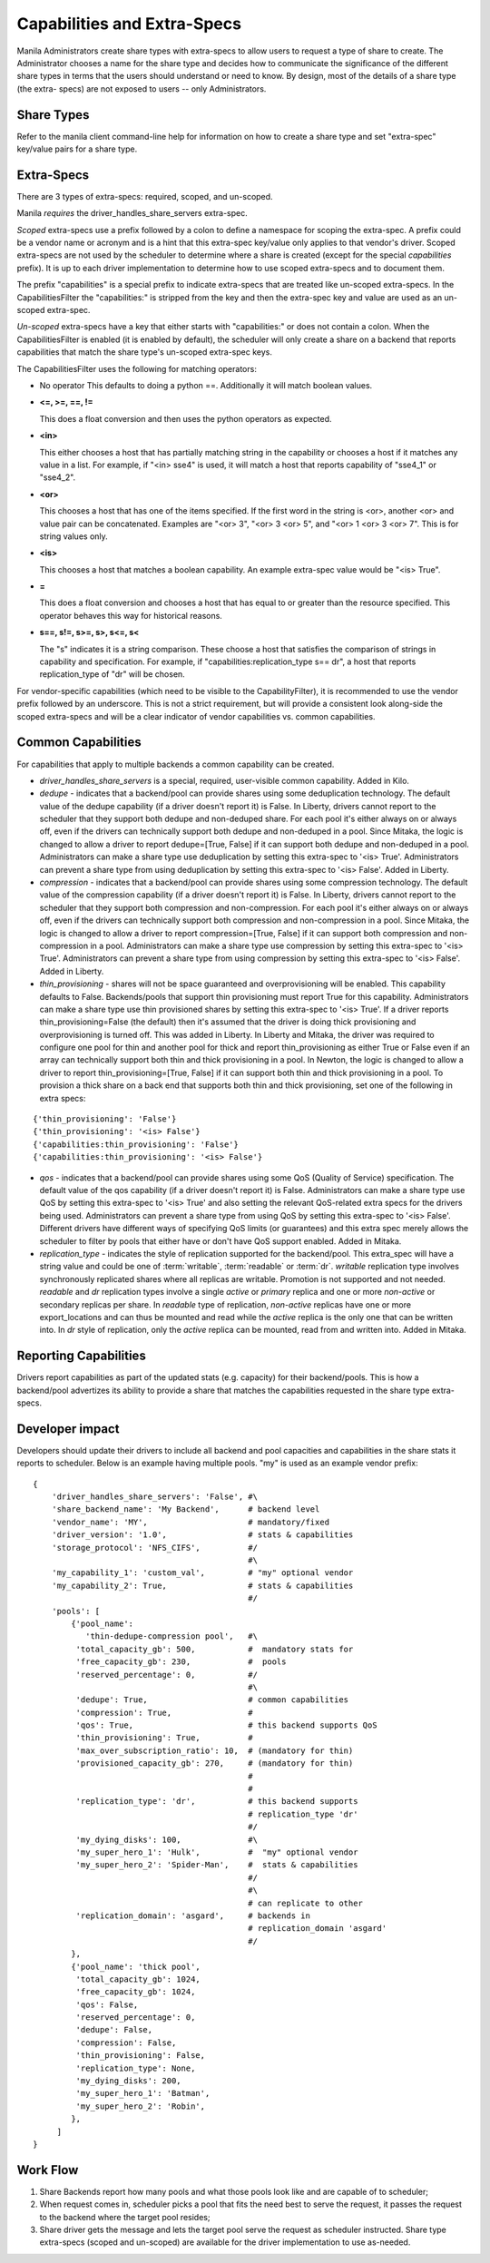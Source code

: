 Capabilities and Extra-Specs
============================
Manila Administrators create share types with extra-specs to allow users
to request a type of share to create. The Administrator chooses a name
for the share type and decides how to communicate the significance of
the different share types in terms that the users should understand or
need to know. By design, most of the details of a share type (the extra-
specs) are not exposed to users -- only Administrators.

Share Types
-----------
Refer to the manila client command-line help for information on how to
create a share type and set "extra-spec" key/value pairs for a share type.

Extra-Specs
-----------
There are 3 types of extra-specs: required, scoped, and un-scoped.

Manila *requires* the driver_handles_share_servers extra-spec.

*Scoped* extra-specs use a prefix followed by a colon to define a namespace
for scoping the extra-spec. A prefix could be a vendor name or acronym
and is a hint that this extra-spec key/value only applies to that vendor's
driver. Scoped extra-specs are not used by the scheduler to determine
where a share is created (except for the special `capabilities` prefix).
It is up to each driver implementation to determine how to use scoped
extra-specs and to document them.

The prefix "capabilities" is a special prefix to indicate extra-specs that
are treated like un-scoped extra-specs. In the CapabilitiesFilter the
"capabilities:" is stripped from the key and then the extra-spec key and
value are used as an un-scoped extra-spec.

*Un-scoped* extra-specs have a key that either starts with "capabilities:" or
does not contain a colon. When the CapabilitiesFilter is enabled (it is
enabled by default), the scheduler will only create a share on a backend
that reports capabilities that match the share type's un-scoped extra-spec
keys.

The CapabilitiesFilter uses the following for matching operators:

* No operator
  This defaults to doing a python ==. Additionally it will match boolean values.

* **<=, >=, ==, !=**

  This does a float conversion and then uses the python operators as expected.

* **<in>**

  This either chooses a host that has partially matching string in the capability
  or chooses a host if it matches any value in a list. For example, if "<in> sse4"
  is used, it will match a host that reports capability of "sse4_1" or "sse4_2".

* **<or>**

  This chooses a host that has one of the items specified. If the first word in
  the string is <or>, another <or> and value pair can be concatenated. Examples
  are "<or> 3", "<or> 3 <or> 5", and "<or> 1 <or> 3 <or> 7". This is for
  string values only.

* **<is>**

  This chooses a host that matches a boolean capability. An example extra-spec value
  would be "<is> True".

* **=**

  This does a float conversion and chooses a host that has equal to or greater
  than the resource specified. This operator behaves this way for historical
  reasons.

* **s==, s!=, s>=, s>, s<=, s<**

  The "s" indicates it is a string comparison. These choose a host that satisfies
  the comparison of strings in capability and specification. For example,
  if "capabilities:replication_type s== dr", a host that reports
  replication_type of "dr" will be chosen.

For vendor-specific capabilities (which need to be visible to the
CapabilityFilter), it is recommended to use the vendor prefix followed
by an underscore. This is not a strict requirement, but will provide a
consistent look along-side the scoped extra-specs and will be a clear
indicator of vendor capabilities vs. common capabilities.

Common Capabilities
-------------------
For capabilities that apply to multiple backends a common capability can
be created.

* `driver_handles_share_servers` is a special, required, user-visible common
  capability. Added in Kilo.

* `dedupe` - indicates that a backend/pool can provide shares using some
  deduplication technology. The default value of the dedupe capability (if a
  driver doesn't report it) is False. In Liberty, drivers cannot report to the
  scheduler that they support both dedupe and non-deduped share. For each pool
  it's either always on or always off, even if the drivers can technically
  support both dedupe and non-deduped in a pool. Since Mitaka, the logic is
  changed to allow a driver to report dedupe=[True, False] if it can support
  both dedupe and non-deduped in a pool. Administrators can make a share type
  use deduplication by setting this extra-spec to '<is> True'. Administrators
  can prevent a share type from using deduplication by setting this extra-spec
  to '<is> False'. Added in Liberty.

* `compression` - indicates that a backend/pool can provide shares using some
  compression technology. The default value of the compression capability (if a
  driver doesn't report it) is False. In Liberty, drivers cannot report to the
  scheduler that they support both compression and non-compression. For each
  pool it's either always on or always off, even if the drivers can technically
  support both compression and non-compression in a pool. Since Mitaka, the
  logic is changed to allow a driver to report compression=[True, False] if it
  can support both compression and non-compression in a pool. Administrators
  can make a share type use compression by setting this extra-spec to
  '<is> True'. Administrators can prevent a share type from using compression
  by setting this extra-spec to '<is> False'. Added in Liberty.

* `thin_provisioning` - shares will not be space guaranteed and
  overprovisioning will be enabled. This capability defaults to False.
  Backends/pools that support thin provisioning must report True for this
  capability. Administrators can make a share type use thin provisioned shares
  by setting this extra-spec to '<is> True'. If a driver reports
  thin_provisioning=False (the default) then it's assumed that the driver is
  doing thick provisioning and overprovisioning is turned off.
  This was added in Liberty. In Liberty and Mitaka, the driver was required
  to configure one pool for thin and another pool for thick and report
  thin_provisioning as either True or False even if an array can technically
  support both thin and thick provisioning in a pool. In Newton, the logic is
  changed to allow a driver to report thin_provisioning=[True, False] if it
  can support both thin and thick provisioning in a pool. To provision a thick
  share on a back end that supports both thin and thick provisioning, set one
  of the following in extra specs:

::

    {'thin_provisioning': 'False'}
    {'thin_provisioning': '<is> False'}
    {'capabilities:thin_provisioning': 'False'}
    {'capabilities:thin_provisioning': '<is> False'}

* `qos` - indicates that a backend/pool can provide shares using some
  QoS (Quality of Service) specification. The default value of the qos
  capability (if a driver doesn't report it) is False. Administrators
  can make a share type use QoS by setting this extra-spec to '<is> True' and
  also setting the relevant QoS-related extra specs for the drivers being used.
  Administrators can prevent a share type from using QoS by setting this
  extra-spec to '<is> False'. Different drivers have different ways of specifying
  QoS limits (or guarantees) and this extra spec merely allows the scheduler to
  filter by pools that either have or don't have QoS support enabled. Added in
  Mitaka.

* `replication_type` - indicates the style of replication supported for the
  backend/pool. This extra_spec will have a string value and could be one
  of :term:`writable`, :term:`readable` or :term:`dr`. `writable` replication
  type involves synchronously replicated shares where all replicas are
  writable. Promotion is not supported and not needed. `readable` and `dr`
  replication types involve a single `active` or `primary` replica and one or
  more `non-active` or secondary replicas per share. In `readable` type of
  replication, `non-active` replicas have one or more export_locations and
  can thus be mounted and read while the `active` replica is the only one
  that can be written into. In `dr` style of replication, only
  the `active` replica can be mounted, read from and written into. Added in
  Mitaka.

Reporting Capabilities
----------------------
Drivers report capabilities as part of the updated stats (e.g. capacity)
for their backend/pools. This is how a backend/pool advertizes its ability
to provide a share that matches the capabilities requested in the share
type extra-specs.

Developer impact
----------------

Developers should update their drivers to include all backend and pool
capacities and capabilities in the share stats it reports to scheduler.
Below is an example having multiple pools. "my" is used as an
example vendor prefix:

::

    {
        'driver_handles_share_servers': 'False', #\
        'share_backend_name': 'My Backend',      # backend level
        'vendor_name': 'MY',                     # mandatory/fixed
        'driver_version': '1.0',                 # stats & capabilities
        'storage_protocol': 'NFS_CIFS',          #/
                                                 #\
        'my_capability_1': 'custom_val',         # "my" optional vendor
        'my_capability_2': True,                 # stats & capabilities
                                                 #/
        'pools': [
            {'pool_name':
               'thin-dedupe-compression pool',   #\
             'total_capacity_gb': 500,           #  mandatory stats for
             'free_capacity_gb': 230,            #  pools
             'reserved_percentage': 0,           #/
                                                 #\
             'dedupe': True,                     # common capabilities
             'compression': True,                #
             'qos': True,                        # this backend supports QoS
             'thin_provisioning': True,          #
             'max_over_subscription_ratio': 10,  # (mandatory for thin)
             'provisioned_capacity_gb': 270,     # (mandatory for thin)
                                                 #
                                                 #
             'replication_type': 'dr',           # this backend supports
                                                 # replication_type 'dr'
                                                 #/
             'my_dying_disks': 100,              #\
             'my_super_hero_1': 'Hulk',          #  "my" optional vendor
             'my_super_hero_2': 'Spider-Man',    #  stats & capabilities
                                                 #/
                                                 #\
                                                 # can replicate to other
             'replication_domain': 'asgard',     # backends in
                                                 # replication_domain 'asgard'
                                                 #/
            },
            {'pool_name': 'thick pool',
             'total_capacity_gb': 1024,
             'free_capacity_gb': 1024,
             'qos': False,
             'reserved_percentage': 0,
             'dedupe': False,
             'compression': False,
             'thin_provisioning': False,
             'replication_type': None,
             'my_dying_disks': 200,
             'my_super_hero_1': 'Batman',
             'my_super_hero_2': 'Robin',
            },
         ]
    }

Work Flow
---------

1) Share Backends report how many pools and what those pools look like and
   are capable of to scheduler;

2) When request comes in, scheduler picks a pool that fits the need best to
   serve the request, it passes the request to the backend where the target
   pool resides;

3) Share driver gets the message and lets the target pool serve the request
   as scheduler instructed. Share type extra-specs (scoped and un-scoped)
   are available for the driver implementation to use as-needed.

